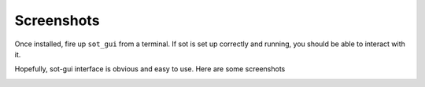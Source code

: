 Screenshots
***********
Once installed, fire up ``sot_gui`` from a terminal. If sot is set up correctly
and running, you should be able to interact with it.

Hopefully, sot-gui interface is obvious and easy to use. Here are some
screenshots

.. image:: ../images/shot1.png
    :width: 1200px
    :align: center

.. image:: ../images/shot2.png
    :width: 1200px
    :align: center

.. image:: ../images/shot3.png
    :width: 1200px
    :align: center
